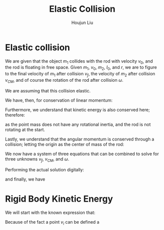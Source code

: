 :PROPERTIES:
:ID:       B533849C-0F42-41EE-BE67-4430EDC9B9B3
:END:
#+title: Elastic Collision
#+author: Houjun Liu

* Elastic collision
We are given that the object $m_1$ collides with the rod with velocity $v_0$, and the rod is floating in free space. Given $m_1$, $v_0$, $m_2$, $I_0$, and $r$, we are to figure to the final velocity of $m_1$ after collision $v_f$, the velocity of $m_2$ after collision $v_{CM}$, and of course the rotation of the rod after collision $\omega$.

We are assuming that this collision elastic.

We have, then, for conservation of linear momentum:

\begin{equation}
 m_1 v_0 = m_1v_f + m_2 v_{CM} 
\end{equation}

Furthermore, we understand that kinetic energy is also conserved here; therefore:

\begin{align}
&\frac{1}{2} m_1{v_0}^2 + \frac{1}{2} m_1 {v_0}^2 = \left(\frac{1}{2} m_1{v_f}^2\right)+\left(\frac{1}{2} m_1{v_f}^2\right)+\left(\frac{1}{2} m_2{v_{CM}}^2\right)+\left(\frac{1}{2} I_0{\omega}^2\right)\\
\Rightarrow & 2m_1{v_0}^2 = \left( 2m_1{v_f}^2\right)+\left( m_2{v_{CM}}^2\right)+\left( I_0{\omega}^2\right)
\end{align}

as the point mass does not have any rotational inertia, and the rod is not rotating at the start.

Lastly, we understand that the angular momentum is conserved through a collision; letting the origin as the center of mass of the rod:

\begin{align}
   &m_1 r^2 \left(\frac{v_0}{r}\right) = m_1 r^2 \left(\frac{v_f}{r}\right) + I_0 \omega\\
\Rightarrow &m_1 r v_0 = m_1 r v_f + I_0 \omega
\end{align}

We now have a system of three equations that can be combined to solve for three unknowns $v_f$, $v_{CM}$, and $\omega$.

Performing the actual solution digitally:

\begin{equation}
   v_{cm} = \frac{4I_0m_1v_0}{m_1m_2r^2+I_0m_1+2I_0m_2} 
\end{equation}

\begin{equation}
   v_f = \frac{(m_1m_2r^2 + I_0m_1 - 2I_0m_2)v_0}{m_1m_2r^2 + I_0m_1+2I_0m_2} 
\end{equation}

and finally, we have

\begin{equation}
   \omega = \frac{4m_1m_2rv_0}{m_1m_2r^2+I_0m_1+2Im_2} 
\end{equation}

* Rigid Body Kinetic Energy
We will start with the known expression that:

\begin{equation}
   KE = \sum_i \frac{1}{2} m_i{v_i}^2
\end{equation}

Because of the fact a point $v_i$ can be defined a
